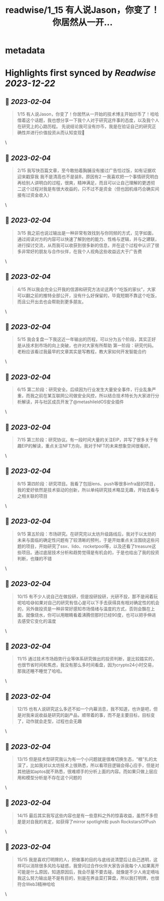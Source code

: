 :PROPERTIES:
:title: readwise/1_15 有人说Jason，你变了！你居然从一开...
:END:


* metadata
:PROPERTIES:
:author: [[jason_chen998 on Twitter]]
:full-title: "1/15 有人说Jason，你变了！你居然从一开..."
:category: [[tweets]]
:url: https://twitter.com/jason_chen998/status/1621825768799211520
:image-url: https://pbs.twimg.com/profile_images/1653068718321336321/grq9EkXA.jpg
:END:

* Highlights first synced by [[Readwise]] [[2023-12-22]]
** 📌 [[2023-02-04]]
#+BEGIN_QUOTE
1/15 有人说Jason，你变了！你居然从一开始的技术博主开始炒币了！哈哈借着这个话题，我也想分享一下我个人对于研究这件事的态度，以及我个人在研究上的心路历程。
先说结论我可没有炒币，我是在验证自己的研究正确性并进行价值投资从而认知变现🤨 
#+END_QUOTE\
** 📌 [[2023-02-04]]
#+BEGIN_QUOTE
2/15 我写快百篇文章，至今敢拍着胸脯没有接过广告恰过饭，如有证据欢迎来戳穿我
我不是清高也不是装B，原因有2
一我喜欢把一个事情研究明白再给别人讲明白的过程，很爽，精神满足，而且可以让自己理解的更透彻
二这个过程对我是有很大收益的，只不过不是资金（但也因机缘巧合确实间接有过资金收入） 
#+END_QUOTE\
** 📌 [[2023-02-04]]
#+BEGIN_QUOTE
3/15 我之前也说过输出是一种非常有效找到与你同频的方式，见字如面，通过阅读对方的内容可以快速了解到他的能力、性格与逻辑，并与之建联，进行探讨交流，从而我可以收获到很多新的信息，并在这个过程中认识了很多非常好的朋友与合作伙伴，在我个人视角这些收益远大于广告费 
#+END_QUOTE\
** 📌 [[2023-02-04]]
#+BEGIN_QUOTE
4/15 所以我会完全公开我的信源和研究方法论这两个“吃饭的家伙”，大家可以翻之前的推特全部公开，没有什么好保留的，毕竟短期不靠这个吃饭，而且公开出去也会帮助到更多朋友。 
#+END_QUOTE\
** 📌 [[2023-02-04]]
#+BEGIN_QUOTE
5/15 我会复盘一下我这近一年输出的历程，可以分为五个阶段，其实正好是从技术到市场的向上突破，也许对大家有所帮助
第一阶段：研究代码。老粉应该看过我最早的文章其实是写教程，教大家如何开发智能合约 
#+END_QUOTE\
** 📌 [[2023-02-04]]
#+BEGIN_QUOTE
6/15 第二阶段：研究安全。后续因为行业发生大量安全事件，行业乱象严重，而我之前在某互联网公司做安全风控，所以结合技术特长为大家进行分析解读，并与社区成员开发了@metashileldOS安全插件 
#+END_QUOTE\
** 📌 [[2023-02-04]]
#+BEGIN_QUOTE
7/15 第三阶段：研究协议。有一段时间大量的关注EIP，并写了很多关于有趣EIP的解读，重点关注NFT方向，我对于NFT的未来想象空间很看好。 
#+END_QUOTE\
** 📌 [[2023-02-04]]
#+BEGIN_QUOTE
8/15 第四阶段：研究项目。我看了包括lens、push等很多infra层的项目，我的爱好依然是技术驱动的创新，所以单纯研究技术略显无趣，开始去看与之相关联的项目 
#+END_QUOTE\
** 📌 [[2023-02-04]]
#+BEGIN_QUOTE
9/15 第五阶段：市场研究。在研究完以太坊升级路线后，我对于以太坊的未来与面临的确定性问题有了较清晰的预判，于是开始重点关注围绕这些问题的项目，开始研究了ssv、lido、rocketpool等，以及还看了treasure这些项目。通过底层技术分析和趋势觉得是有机会的，于是也给出了我的投资判断，也赚的不错 
#+END_QUOTE\
** 📌 [[2023-02-04]]
#+BEGIN_QUOTE
10/15 有不少人说自己在做投研，但是投研投研，光研不投，那不是闹着玩呢哈哈😅如果对自己的研究有信心是可以下手去获得具有相对确定性的机会的，另外做投资是一种非常好感知市场情绪与温度的方式，否则会飘在上面，就像烧水，你可以用眼睛看着沸腾但那时已经90度，也可以把手伸进去感受它变化的温度 
#+END_QUOTE\
** 📌 [[2023-02-04]]
#+BEGIN_QUOTE
11/15 通过技术市场趋势行业等体系研究做出的投资判断，是比较踏实的，也很节省时间和焦虑，我没有那么多时间看盘，因为crypto24小时交易，那我还睡不睡觉了哈哈。 
#+END_QUOTE\
** 📌 [[2023-02-04]]
#+BEGIN_QUOTE
12/15 也有人说研究这么多还不如一个内幕消息，我不知道，也许是吧，但是对我来说收益是研究的副产品，顺带着的事，而不是主要目标，目标变了，动作就会走型，过程也会无趣 
#+END_QUOTE\
** 📌 [[2023-02-04]]
#+BEGIN_QUOTE
13/15 但是技术型研究我认为有一个小问题就是很难切换生态，“根”扎的太深了，比如我对以太坊技术上很熟悉，所以看项目逻辑会得心应手，但是对其他链如aptos就不熟悉，很难顺手的分析上面的内容。而如果只做上层应用和模型分析是不存在这个问题的 
#+END_QUOTE\
** 📌 [[2023-02-04]]
#+BEGIN_QUOTE
14/15 最后其实我写这些内容也是有一些意料之外的惊喜收益，虽然不多但是是对自我的肯定，如获得了mirror spotlight和 push RockstarsOfPush 
#+END_QUOTE\
** 📌 [[2023-02-04]]
#+BEGIN_QUOTE
15/15 我是喜欢打明牌的人，把做事的目的与底线说清楚后让自己透明，这样可以消除很多风险与疑惑，我曾问过合作伙伴大家告诉我每个人如果离开可能是什么原因，知道原因后，我会尽量不要去碰，就像是不少人肯定嘀咕我这么努力输出是不是有目的，别是在养韭菜打算盘，所以我打明牌，也很符合Web3精神哈哈 
#+END_QUOTE\